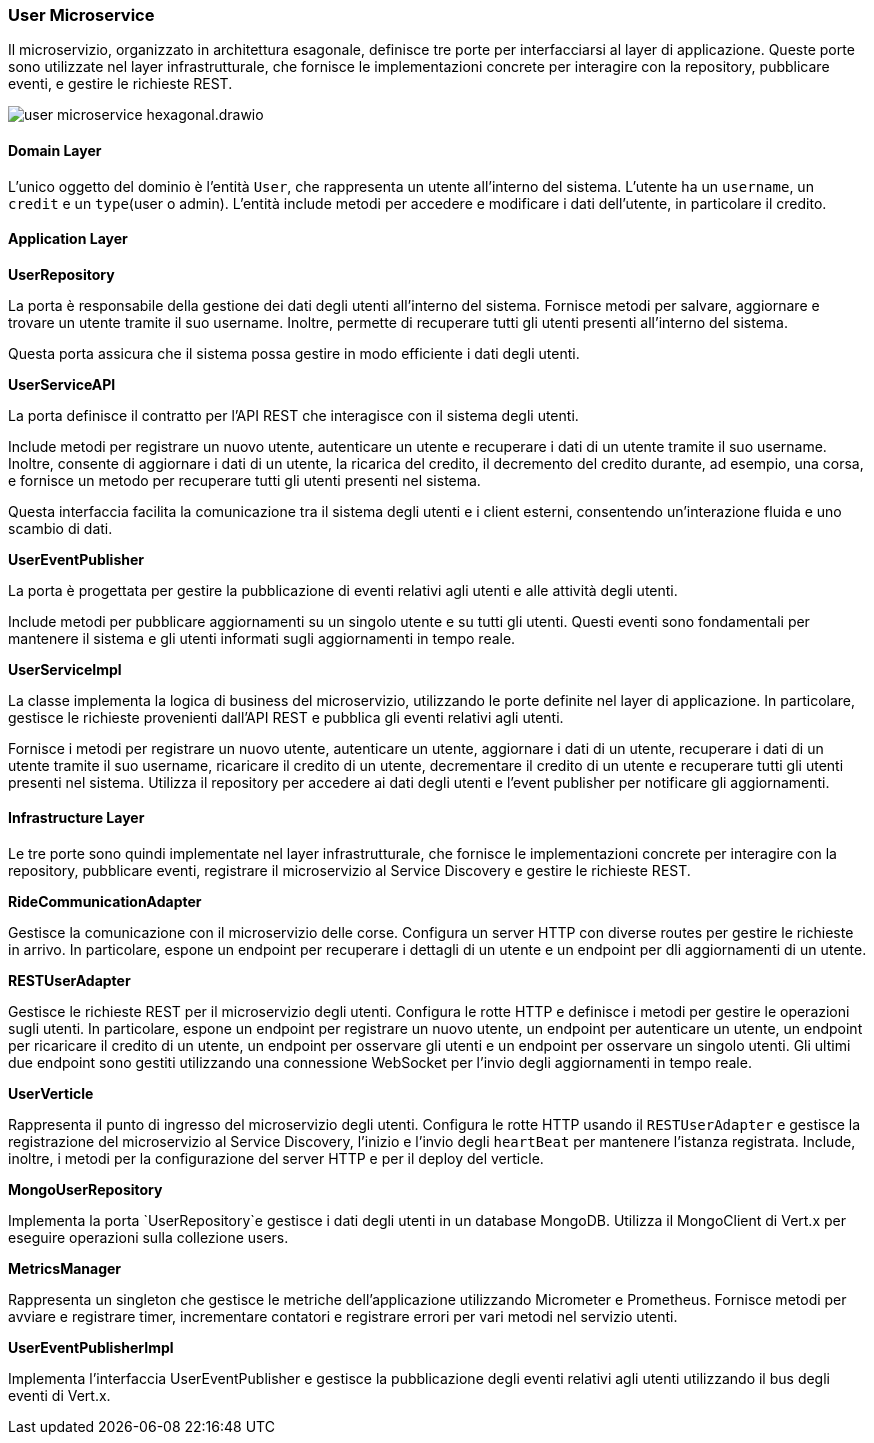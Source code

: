 === User Microservice

Il microservizio, organizzato in architettura esagonale, definisce tre porte per interfacciarsi al layer di applicazione.
Queste porte sono utilizzate nel layer infrastrutturale, che fornisce le implementazioni concrete per interagire con la repository, pubblicare eventi,
e gestire le richieste REST.

image::../../png/user_microservice_hexagonal.drawio.png[]

==== Domain Layer

L'unico oggetto del dominio è l'entità `User`, che rappresenta un utente all'interno del sistema.
L'utente ha un `username`, un `credit` e un `type`(user o admin).
L'entità include metodi per accedere e modificare i dati dell'utente, in particolare il credito.

==== Application Layer

**UserRepository**

La porta è responsabile della gestione dei dati degli utenti all'interno del sistema.
Fornisce metodi per salvare, aggiornare e trovare un utente tramite il suo username.
Inoltre, permette di recuperare tutti gli utenti presenti all'interno del sistema.

Questa porta assicura che il sistema possa gestire in modo efficiente i dati degli utenti.

**UserServiceAPI**

La porta definisce il contratto per l'API REST che interagisce con il sistema degli utenti.

Include metodi per registrare un nuovo utente, autenticare un utente e recuperare i dati di un utente tramite il suo username.
Inoltre, consente di aggiornare i dati di un utente, la ricarica del credito, il decremento del credito durante, ad esempio,
una corsa, e fornisce un metodo per recuperare tutti gli utenti presenti nel sistema.

Questa interfaccia facilita la comunicazione tra il sistema degli utenti e i client esterni, consentendo un'interazione fluida e uno scambio di dati.

**UserEventPublisher**

La porta è progettata per gestire la pubblicazione di eventi relativi agli utenti e alle attività degli utenti.

Include metodi per pubblicare aggiornamenti su un singolo utente e su tutti gli utenti.
Questi eventi sono fondamentali per mantenere il sistema e gli utenti informati sugli aggiornamenti in tempo reale.

**UserServiceImpl**

La classe implementa la logica di business del microservizio, utilizzando le porte definite nel layer di applicazione.
In particolare, gestisce le richieste provenienti dall'API REST e pubblica gli eventi relativi agli utenti.

Fornisce i metodi per registrare un nuovo utente, autenticare un utente, aggiornare i dati di un utente,
recuperare i dati di un utente tramite il suo username, ricaricare il credito di un utente, decrementare il credito di un utente
e recuperare tutti gli utenti presenti nel sistema.
Utilizza il repository per accedere ai dati degli utenti e l'event publisher per notificare gli aggiornamenti.

==== Infrastructure Layer

Le tre porte sono quindi implementate nel layer infrastrutturale, che fornisce le implementazioni concrete per interagire con la repository, pubblicare eventi, registrare il microservizio al Service Discovery e gestire le richieste REST.

**RideCommunicationAdapter**

Gestisce la comunicazione con il microservizio delle corse. Configura un server HTTP con diverse routes per gestire le richieste in arrivo.
In particolare, espone un endpoint per recuperare i dettagli di un utente e un endpoint per dli aggiornamenti di un utente.

**RESTUserAdapter**

Gestisce le richieste REST per il microservizio degli utenti. Configura le rotte HTTP e definisce i metodi per gestire le operazioni sugli utenti.
In particolare, espone un endpoint per registrare un nuovo utente, un endpoint per autenticare un utente, un endpoint per ricaricare il credito di un utente,
un endpoint per osservare gli utenti e un endpoint per osservare un singolo utenti. Gli ultimi due endpoint sono gestiti utilizzando una connessione WebSocket per l'invio
degli aggiornamenti in tempo reale.

**UserVerticle**

Rappresenta il punto di ingresso del microservizio degli utenti. Configura le rotte HTTP usando il `RESTUserAdapter` e
gestisce la registrazione del microservizio al Service Discovery, l'inizio e l'invio degli `heartBeat` per mantenere l'istanza registrata.
Include, inoltre, i metodi per la configurazione del server HTTP e per il deploy del verticle.



**MongoUserRepository**

Implementa la porta `UserRepository`e gestisce i dati degli utenti in un database MongoDB. Utilizza il MongoClient di Vert.x per eseguire operazioni sulla collezione users.

**MetricsManager**

Rappresenta un singleton che gestisce le metriche dell'applicazione utilizzando Micrometer e Prometheus. Fornisce metodi per avviare e registrare timer, incrementare contatori e
registrare errori per vari metodi nel servizio utenti.

**UserEventPublisherImpl**

Implementa l'interfaccia UserEventPublisher e gestisce la pubblicazione degli eventi relativi agli utenti utilizzando il bus degli eventi di Vert.x.




